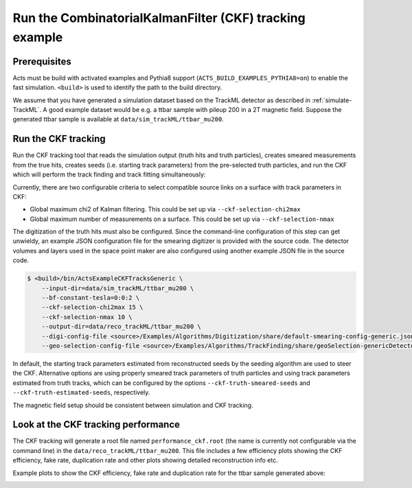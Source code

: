 Run the CombinatorialKalmanFilter (CKF) tracking example
===============================

Prerequisites
-------------

Acts must be build with activated examples and Pythia8 support
(``ACTS_BUILD_EXAMPLES_PYTHIA8=on``) to enable the fast simulation. ``<build>``
is used to identify the path to the build directory.

We assume that you have generated a simulation dataset based on the TrackML detector as described in
:ref:`simulate-TrackML`. A good example dataset would be e.g. a ttbar sample with pileup 200 in a 2T magnetic field. Suppose the generated ttbar sample is available at ``data/sim_trackML/ttbar_mu200``.

Run the CKF tracking
----------------------

Run the CKF tracking tool that reads the simulation output (truth hits and truth particles), creates smeared
measurements from the true hits, creates seeds (i.e. starting track parameters) from the pre-selected truth particles, 
and run the CKF which will perform the track finding and track fitting simultaneously:

Currently, there are two configurable criteria to select compatible source links on a surface with track parameters in CKF:

* Global maximum chi2 of Kalman filtering. This could be set up via ``--ckf-selection-chi2max``
* Global maximum number of measurements on a surface. This could be set up via ``--ckf-selection-nmax`` 

The digitization of the truth hits must also be configured. Since the command-line configuration of this step can get unwieldy,
an example JSON configuration file for the smearing digitizer is provided with the source code.
The detector volumes and layers used in the space point maker are also configured using another example JSON file in the source code.

.. code-block:: console

   $ <build>/bin/ActsExampleCKFTracksGeneric \
       --input-dir=data/sim_trackML/ttbar_mu200 \
       --bf-constant-tesla=0:0:2 \
       --ckf-selection-chi2max 15 \
       --ckf-selection-nmax 10 \
       --output-dir=data/reco_trackML/ttbar_mu200 \
       --digi-config-file <source>/Examples/Algorithms/Digitization/share/default-smearing-config-generic.json \
       --geo-selection-config-file <source>/Examples/Algorithms/TrackFinding/share/geoSelection-genericDetector.json
       
In default, the starting track parameters estimated from reconstructed seeds by the seeding algorithm are used to steer the CKF. Alternative options are using properly smeared track parameters of truth particles and using track parameters estimated from truth tracks, which can be configured by the options ``--ckf-truth-smeared-seeds`` and ``--ckf-truth-estimated-seeds``, respectively.

The magnetic field setup should be consistent between simulation and CKF tracking.

Look at the CKF tracking performance
----------------------

The CKF tracking will generate a root file named ``performance_ckf.root`` (the name is currently not configurable via the command line) in the ``data/reco_trackML/ttbar_mu200``.
This file includes a few efficiency plots showing the CKF efficiency, fake rate, duplication rate and other plots showing detailed reconstruction info etc.

Example plots to show the CKF efficiency, fake rate and duplication rate for the ttbar sample generated above:

.. image:: ../figures/performance/CKF/trackeff_vs_eta_ttbar_pu200.png
   :width: 300

.. image:: ../figures/performance/CKF/fakerate_vs_eta_ttbar_pu200.png
   :width: 300

.. image:: ../figures/performance/CKF/duplicationrate_vs_eta_ttbar_pu200.png
   :width: 300
